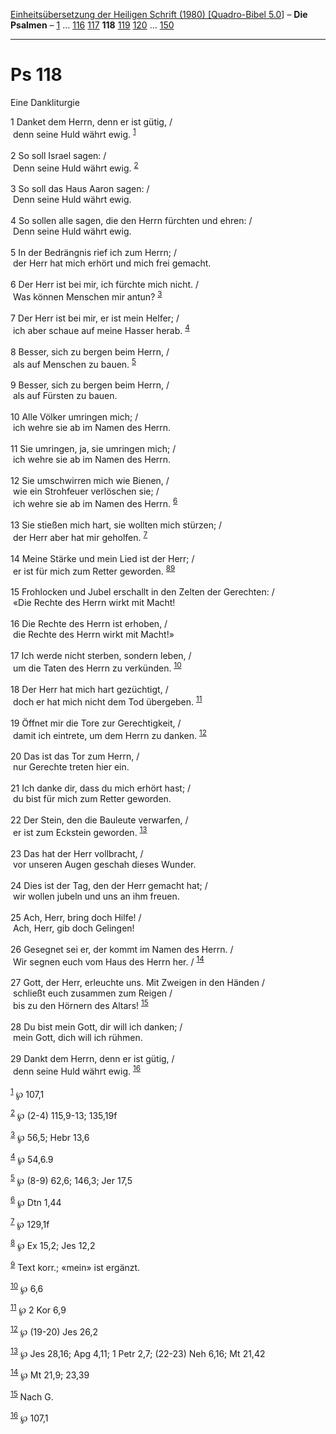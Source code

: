 :PROPERTIES:
:ID:       a6da3bb1-3250-4208-86f2-00ca8d4de3cc
:END:
<<navbar>>
[[../index.html][Einheitsübersetzung der Heiligen Schrift (1980)
[Quadro-Bibel 5.0]]] -- *Die Psalmen* -- [[file:Ps_1.html][1]] ...
[[file:Ps_116.html][116]] [[file:Ps_117.html][117]] *118*
[[file:Ps_119.html][119]] [[file:Ps_120.html][120]] ...
[[file:Ps_150.html][150]]

--------------

* Ps 118
  :PROPERTIES:
  :CUSTOM_ID: ps-118
  :END:

<<verses>>

<<v1>>
**** Eine Dankliturgie
     :PROPERTIES:
     :CUSTOM_ID: eine-dankliturgie
     :END:
1 Danket dem Herrn, denn er ist gütig, /\\
 denn seine Huld währt ewig. ^{[[#fn1][1]]}\\
\\

<<v2>>
2 So soll Israel sagen: /\\
 Denn seine Huld währt ewig. ^{[[#fn2][2]]}\\
\\

<<v3>>
3 So soll das Haus Aaron sagen: /\\
 Denn seine Huld währt ewig.\\
\\

<<v4>>
4 So sollen alle sagen, die den Herrn fürchten und ehren: /\\
 Denn seine Huld währt ewig.\\
\\

<<v5>>
5 In der Bedrängnis rief ich zum Herrn; /\\
 der Herr hat mich erhört und mich frei gemacht.\\
\\

<<v6>>
6 Der Herr ist bei mir, ich fürchte mich nicht. /\\
 Was können Menschen mir antun? ^{[[#fn3][3]]}\\
\\

<<v7>>
7 Der Herr ist bei mir, er ist mein Helfer; /\\
 ich aber schaue auf meine Hasser herab. ^{[[#fn4][4]]}\\
\\

<<v8>>
8 Besser, sich zu bergen beim Herrn, /\\
 als auf Menschen zu bauen. ^{[[#fn5][5]]}\\
\\

<<v9>>
9 Besser, sich zu bergen beim Herrn, /\\
 als auf Fürsten zu bauen.\\
\\

<<v10>>
10 Alle Völker umringen mich; /\\
 ich wehre sie ab im Namen des Herrn.\\
\\

<<v11>>
11 Sie umringen, ja, sie umringen mich; /\\
 ich wehre sie ab im Namen des Herrn.\\
\\

<<v12>>
12 Sie umschwirren mich wie Bienen, /\\
 wie ein Strohfeuer verlöschen sie; /\\
 ich wehre sie ab im Namen des Herrn. ^{[[#fn6][6]]}\\
\\

<<v13>>
13 Sie stießen mich hart, sie wollten mich stürzen; /\\
 der Herr aber hat mir geholfen. ^{[[#fn7][7]]}\\
\\

<<v14>>
14 Meine Stärke und mein Lied ist der Herr; /\\
 er ist für mich zum Retter geworden. ^{[[#fn8][8]][[#fn9][9]]}\\
\\

<<v15>>
15 Frohlocken und Jubel erschallt in den Zelten der Gerechten: /\\
 «Die Rechte des Herrn wirkt mit Macht!\\
\\

<<v16>>
16 Die Rechte des Herrn ist erhoben, /\\
 die Rechte des Herrn wirkt mit Macht!»\\
\\

<<v17>>
17 Ich werde nicht sterben, sondern leben, /\\
 um die Taten des Herrn zu verkünden. ^{[[#fn10][10]]}\\
\\

<<v18>>
18 Der Herr hat mich hart gezüchtigt, /\\
 doch er hat mich nicht dem Tod übergeben. ^{[[#fn11][11]]}\\
\\

<<v19>>
19 Öffnet mir die Tore zur Gerechtigkeit, /\\
 damit ich eintrete, um dem Herrn zu danken. ^{[[#fn12][12]]}\\
\\

<<v20>>
20 Das ist das Tor zum Herrn, /\\
 nur Gerechte treten hier ein.\\
\\

<<v21>>
21 Ich danke dir, dass du mich erhört hast; /\\
 du bist für mich zum Retter geworden.\\
\\

<<v22>>
22 Der Stein, den die Bauleute verwarfen, /\\
 er ist zum Eckstein geworden. ^{[[#fn13][13]]}\\
\\

<<v23>>
23 Das hat der Herr vollbracht, /\\
 vor unseren Augen geschah dieses Wunder.\\
\\

<<v24>>
24 Dies ist der Tag, den der Herr gemacht hat; /\\
 wir wollen jubeln und uns an ihm freuen.\\
\\

<<v25>>
25 Ach, Herr, bring doch Hilfe! /\\
 Ach, Herr, gib doch Gelingen!\\
\\

<<v26>>
26 Gesegnet sei er, der kommt im Namen des Herrn. /\\
 Wir segnen euch vom Haus des Herrn her. / ^{[[#fn14][14]]}\\
\\

<<v27>>
27 Gott, der Herr, erleuchte uns. Mit Zweigen in den Händen /\\
 schließt euch zusammen zum Reigen /\\
 bis zu den Hörnern des Altars! ^{[[#fn15][15]]}\\
\\

<<v28>>
28 Du bist mein Gott, dir will ich danken; /\\
 mein Gott, dich will ich rühmen.\\
\\

<<v29>>
29 Dankt dem Herrn, denn er ist gütig, /\\
 denn seine Huld währt ewig. ^{[[#fn16][16]]}\\
\\

^{[[#fnm1][1]]} ℘ 107,1

^{[[#fnm2][2]]} ℘ (2-4) 115,9-13; 135,19f

^{[[#fnm3][3]]} ℘ 56,5; Hebr 13,6

^{[[#fnm4][4]]} ℘ 54,6.9

^{[[#fnm5][5]]} ℘ (8-9) 62,6; 146,3; Jer 17,5

^{[[#fnm6][6]]} ℘ Dtn 1,44

^{[[#fnm7][7]]} ℘ 129,1f

^{[[#fnm8][8]]} ℘ Ex 15,2; Jes 12,2

^{[[#fnm9][9]]} Text korr.; «mein» ist ergänzt.

^{[[#fnm10][10]]} ℘ 6,6

^{[[#fnm11][11]]} ℘ 2 Kor 6,9

^{[[#fnm12][12]]} ℘ (19-20) Jes 26,2

^{[[#fnm13][13]]} ℘ Jes 28,16; Apg 4,11; 1 Petr 2,7; (22-23) Neh 6,16;
Mt 21,42

^{[[#fnm14][14]]} ℘ Mt 21,9; 23,39

^{[[#fnm15][15]]} Nach G.

^{[[#fnm16][16]]} ℘ 107,1

